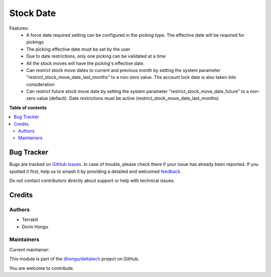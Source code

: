 ==========
Stock Date
==========

.. 
   !!!!!!!!!!!!!!!!!!!!!!!!!!!!!!!!!!!!!!!!!!!!!!!!!!!!
   !! This file is generated by oca-gen-addon-readme !!
   !! changes will be overwritten.                   !!
   !!!!!!!!!!!!!!!!!!!!!!!!!!!!!!!!!!!!!!!!!!!!!!!!!!!!
   !! source digest: sha256:bc3752dc3405e911c8ca6f072ca0ed0df38af5aff05307aed820dbe98cba4199
   !!!!!!!!!!!!!!!!!!!!!!!!!!!!!!!!!!!!!!!!!!!!!!!!!!!!

.. |badge1| image:: https://img.shields.io/badge/maturity-Mature-brightgreen.png
    :target: https://odoo-community.org/page/development-status
    :alt: Mature
.. |badge2| image:: https://img.shields.io/badge/licence-LGPL--3-blue.png
    :target: http://www.gnu.org/licenses/lgpl-3.0-standalone.html
    :alt: License: LGPL-3
.. |badge3| image:: https://img.shields.io/badge/github-dhongu%2Fdeltatech-lightgray.png?logo=github
    :target: https://github.com/dhongu/deltatech/tree/14.0/deltatech_stock_date
    :alt: dhongu/deltatech

|badge1| |badge2| |badge3|

Features:
 - A force date required setting can be configured in the picking type. The effective date will be required for pickings
 - The picking effective date must be set by the user
 - Due to date restrictions, only one picking can be validated at a time
 - All the stock moves will have the picking's effective date.
 - Can restrict stock move dates to current and previous month by setting the system parameter "restrict_stock_move_date_last_months" to a non-zero value. The account lock date is also taken into consideration
 - Can restrict future stock move date by setting the system parameter "restrict_stock_move_date_future" to a non-zero value (default). Date restrictions must be active (restrict_stock_move_date_last_months)

**Table of contents**

.. contents::
   :local:

Bug Tracker
===========

Bugs are tracked on `GitHub Issues <https://github.com/dhongu/deltatech/issues>`_.
In case of trouble, please check there if your issue has already been reported.
If you spotted it first, help us to smash it by providing a detailed and welcomed
`feedback <https://github.com/dhongu/deltatech/issues/new?body=module:%20deltatech_stock_date%0Aversion:%2014.0%0A%0A**Steps%20to%20reproduce**%0A-%20...%0A%0A**Current%20behavior**%0A%0A**Expected%20behavior**>`_.

Do not contact contributors directly about support or help with technical issues.

Credits
=======

Authors
~~~~~~~

* Terrabit
* Dorin Hongu

Maintainers
~~~~~~~~~~~

.. |maintainer-dhongu| image:: https://github.com/dhongu.png?size=40px
    :target: https://github.com/dhongu
    :alt: dhongu

Current maintainer:

|maintainer-dhongu| 

This module is part of the `dhongu/deltatech <https://github.com/dhongu/deltatech/tree/14.0/deltatech_stock_date>`_ project on GitHub.

You are welcome to contribute.
